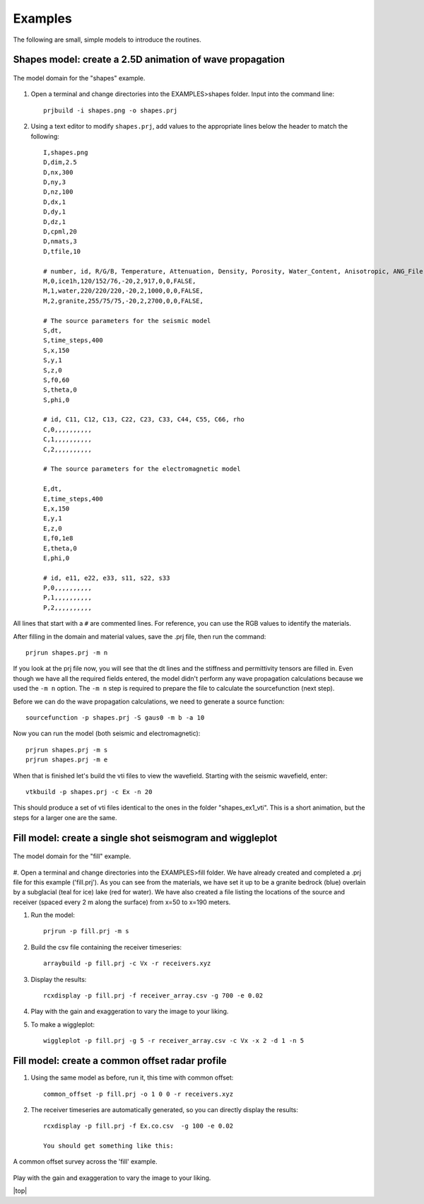 Examples
#############################

The following are small, simple models to introduce the routines.

Shapes model: create a 2.5D animation of wave propagation
**********************************************************

.. _example1:
.. figure:: ../EXAMPLES/shapes.png
    :align:   center

    The model domain for the "shapes" example.

#. Open a terminal and change directories into the EXAMPLES>shapes folder. Input into the command line::

    prjbuild -i shapes.png -o shapes.prj

#. Using a text editor to modify ``shapes.prj``, add values to the appropriate lines below the header to match the following::

    I,shapes.png
    D,dim,2.5
    D,nx,300
    D,ny,3
    D,nz,100
    D,dx,1
    D,dy,1
    D,dz,1
    D,cpml,20
    D,nmats,3
    D,tfile,10

    # number, id, R/G/B, Temperature, Attenuation, Density, Porosity, Water_Content, Anisotropic, ANG_File
    M,0,ice1h,120/152/76,-20,2,917,0,0,FALSE,
    M,1,water,220/220/220,-20,2,1000,0,0,FALSE,
    M,2,granite,255/75/75,-20,2,2700,0,0,FALSE,

    # The source parameters for the seismic model
    S,dt,
    S,time_steps,400
    S,x,150
    S,y,1
    S,z,0
    S,f0,60
    S,theta,0
    S,phi,0

    # id, C11, C12, C13, C22, C23, C33, C44, C55, C66, rho
    C,0,,,,,,,,,,
    C,1,,,,,,,,,,
    C,2,,,,,,,,,,

    # The source parameters for the electromagnetic model

    E,dt,
    E,time_steps,400
    E,x,150
    E,y,1
    E,z,0
    E,f0,1e8
    E,theta,0
    E,phi,0

    # id, e11, e22, e33, s11, s22, s33
    P,0,,,,,,,,,,
    P,1,,,,,,,,,,
    P,2,,,,,,,,,,

All lines that start with a ``#`` are commented lines.
For reference, you can use the RGB values to identify the materials.

After filling in the domain and material values, save the .prj file, then run the command::

    prjrun shapes.prj -m n

If you look at the prj file now, you will see that the dt lines and the stiffness and permittivity tensors are filled in.
Even though we have all the required fields entered, the model didn't
perform any wave propagation calculations because we used the ``-m n`` option. The ``-m n`` step is required to prepare the file
to calculate the sourcefunction (next step).

Before we can do the wave propagation calculations, we need to generate a source function::

    sourcefunction -p shapes.prj -S gaus0 -m b -a 10

Now you can run the model (both seismic and electromagnetic)::

    prjrun shapes.prj -m s
    prjrun shapes.prj -m e

When that is finished let's build the vti files to view the wavefield.
Starting with the seismic wavefield, enter::

    vtkbuild -p shapes.prj -c Ex -n 20

This should produce a set of vti files identical to the ones in the folder "shapes_ex1_vti". This is a short animation, but the steps for a larger one are the same.


Fill model: create a single shot seismogram and wiggleplot
**********************************************************

.. _example2:
.. figure:: ../EXAMPLES/fill2.png
    :align:   center

    The model domain for the "fill" example.

#. Open a terminal and change directories into the EXAMPLES>fill folder.
We have already created and completed a .prj file for this example ('fill.prj'). As you can see from the materials,
we have set it up to be a granite bedrock (blue) overlain by a subglacial (teal for ice) lake (red for water). We have also created a file listing the locations of the source and receiver
(spaced every 2 m along the surface) from x=50 to x=190 meters.

#. Run the model::

    prjrun -p fill.prj -m s

#. Build the csv file containing the receiver timeseries::

    arraybuild -p fill.prj -c Vx -r receivers.xyz

#. Display the results::

    rcxdisplay -p fill.prj -f receiver_array.csv -g 700 -e 0.02

#. Play with the gain and exaggeration to vary the image to your liking.

#. To make a wiggleplot::

    wiggleplot -p fill.prj -g 5 -r receiver_array.csv -c Vx -x 2 -d 1 -n 5


Fill model: create a common offset radar profile
************************************************

#. Using the same model as before, run it, this time with common offset::

    common_offset -p fill.prj -o 1 0 0 -r receivers.xyz

#. The receiver timeseries are automatically generated, so you can directly display the results::

    rcxdisplay -p fill.prj -f Ex.co.csv  -g 100 -e 0.02

    You should get something like this:

.. _example3:
.. figure:: ../EXAMPLES/fill_ex_co.png
    :align:   center

    A common offset survey across the 'fill' example.

Play with the gain and exaggeration to vary the image to your liking.


.. |top| raw:: html

   <a href="#top">Back to top ↑</a>

|top|
